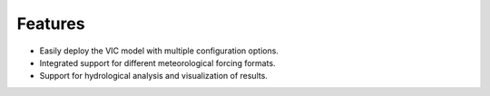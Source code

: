 Features
========

- Easily deploy the VIC model with multiple configuration options.
- Integrated support for different meteorological forcing formats.
- Support for hydrological analysis and visualization of results.